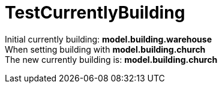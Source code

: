 ifndef::ROOT_PATH[:ROOT_PATH: ../../../../..]

[#net_sf_freecol_common_model_colonydoctest_testcurrentlybuilding]
= TestCurrentlyBuilding

Initial currently building: *model.building.warehouse* +
When setting building with *model.building.church* +
The new currently building is: *model.building.church*